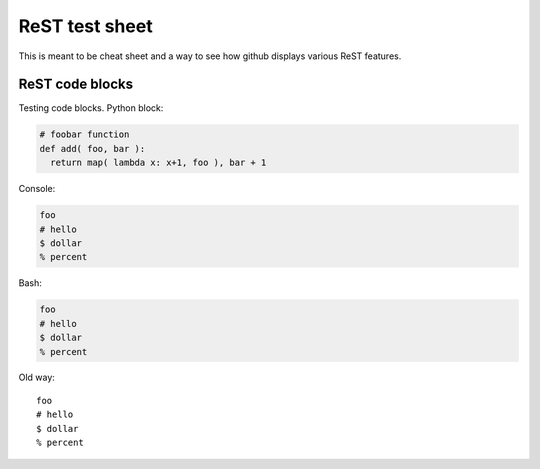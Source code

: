 ==========================================================================
ReST test sheet
==========================================================================

This is meant to be cheat sheet and a way to see how github displays
various ReST features.

--------------------------------------------------------------------------
ReST code blocks
--------------------------------------------------------------------------

Testing code blocks. Python block:

.. code-block:: python

  # foobar function
  def add( foo, bar ):
    return map( lambda x: x+1, foo ), bar + 1

Console:

.. code-block:: console

  foo
  # hello
  $ dollar
  % percent

Bash:

.. code-block:: bash

  foo
  # hello
  $ dollar
  % percent

Old way::

  foo
  # hello
  $ dollar
  % percent

